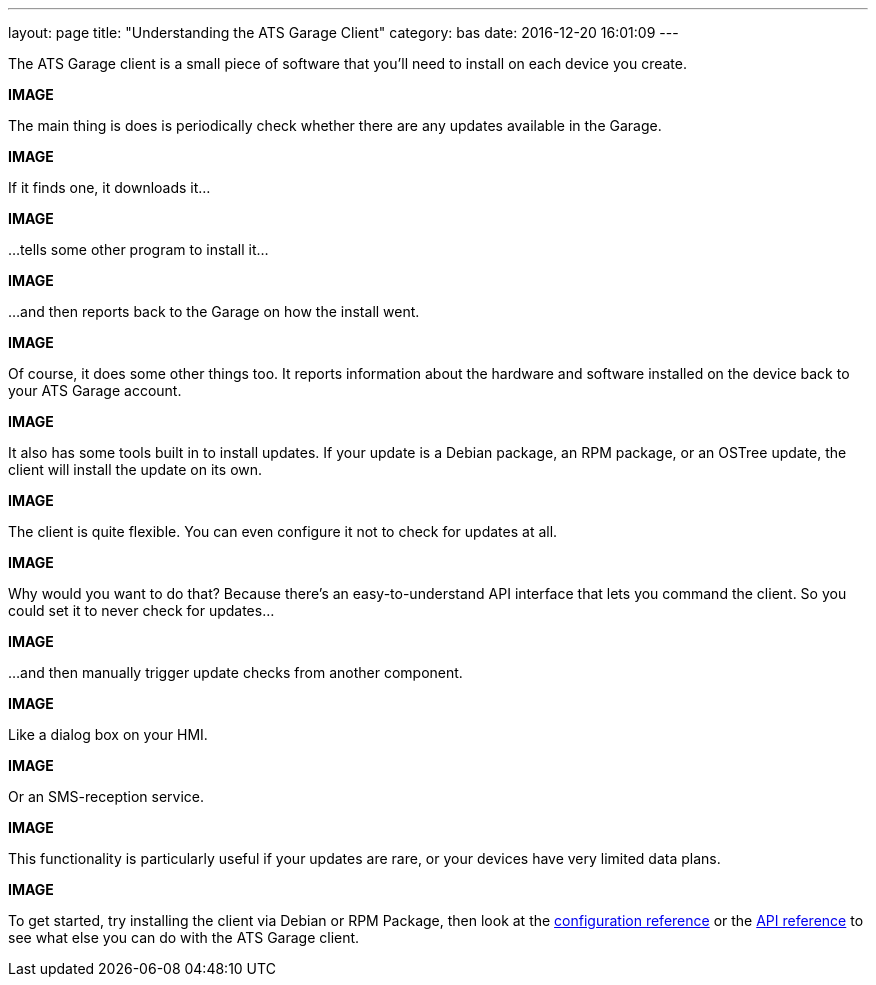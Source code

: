 ---
layout: page
title: "Understanding the ATS Garage Client"
category: bas
date: 2016-12-20 16:01:09
---


The ATS Garage client is a small piece of software that you'll need to install on each device you create.

*IMAGE*

The main thing is does is periodically check whether there are any updates available in the Garage.

*IMAGE*

If it finds one, it downloads it...

*IMAGE*

...tells some other program to install it...

*IMAGE*

...and then reports back to the Garage on how the install went.

*IMAGE*

Of course, it does some other things too. It reports information about the hardware and software installed on the device back to your ATS Garage account.

*IMAGE*

It also has some tools built in to install updates. If your update is a Debian package, an RPM package, or an OSTree update, the client will install the update on its own.

*IMAGE*

The client is quite flexible. You can even configure it not to check for updates at all.

*IMAGE*

Why would you want to do that? Because there's an easy-to-understand API interface that lets you command the client. So you could set it to never check for updates...

*IMAGE*

...and then manually trigger update checks from another component.

*IMAGE*

Like a dialog box on your HMI.

*IMAGE*

Or an SMS-reception service.

*IMAGE*

This functionality is particularly useful if your updates are rare, or your devices have very limited data plans.

*IMAGE*

To get started, try installing the client via Debian or RPM Package, then look at the link:example.com[configuration reference] or the link:example.com[API reference] to see what else you can do with the ATS Garage client.

